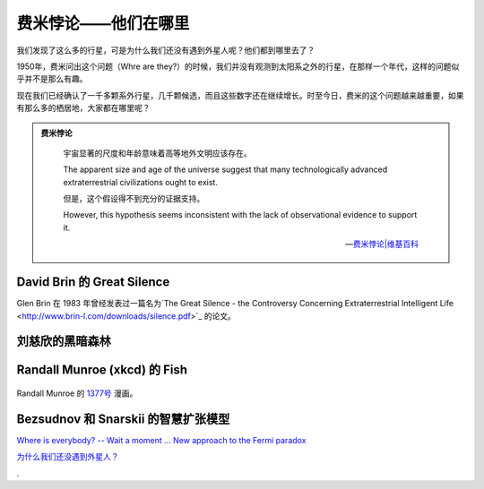费米悖论——他们在哪里
==================


我们发现了这么多的行星，可是为什么我们还没有遇到外星人呢？他们都到哪里去了？

1950年，费米问出这个问题（Whre are they?）的时候，我们并没有观测到太阳系之外的行星，在那样一个年代，这样的问题似乎并不是那么有趣。

现在我们已经确认了一千多颗系外行星，几千颗候选，而且这些数字还在继续增长。时至今日，费米的这个问题越来越重要，如果有那么多的栖居地，大家都在哪里呢？

.. admonition:: 费米悖论
   :class: note

       宇宙显著的尺度和年龄意味着高等地外文明应该存在。

       The apparent size and age of the universe suggest that many technologically advanced extraterrestrial civilizations ought to exist.

       但是，这个假设得不到充分的证据支持。

       However, this hypothesis seems inconsistent with the lack of observational evidence to support it.

       -- `费米悖论|维基百科 <http://zh.wikipedia.org/wiki/%E8%B4%B9%E7%B1%B3%E6%82%96%E8%AE%BA>`_




David Brin 的 Great Silence
----------------------------


Glen Brin 在 1983 年曾经发表过一篇名为`The Great Silence - the Controversy Concerning Extraterrestrial Intelligent Life <http://www.brin-l.com/downloads/silence.pdf>`_ 的论文。



刘慈欣的黑暗森林
---------------------------




Randall Munroe (xkcd) 的 Fish
-------------------------------


.. figure:: http://imgs.xkcd.com/comics/fish.png
   :align: center
   :alt: Randall Munroe's Fish

   Randall Munroe 的 `1377号 <http://xkcd.com/1377/>`_ 漫画。



Bezsudnov 和 Snarskii 的智慧扩张模型
-----------------------------------



`Where is everybody? -- Wait a moment ... New approach to the Fermi paradox <http://arxiv.org/abs/1007.2774>`_


`为什么我们还没遇到外星人？ <http://www.guokr.com/article/129942/>`_



.
